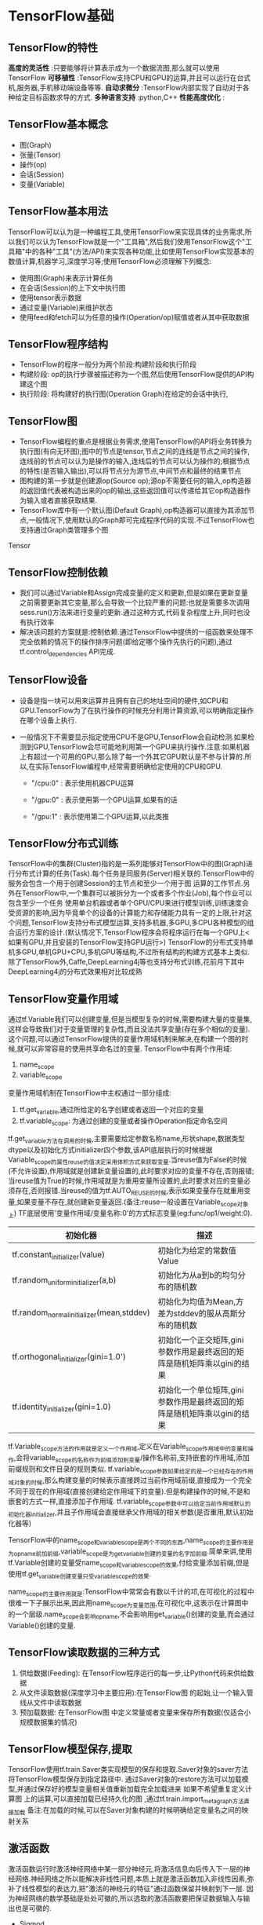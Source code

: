 * TensorFlow基础
** TensorFlow的特性
 *高度的灵活性* :只要能够将计算表示成为一个数据流图,那么就可以使用TensorFlow
 *可移植性* :TensorFlow支持CPU和GPU的运算,并且可以运行在台式机,服务器,手机移动端设备等等.
 *自动求微分* :TensorFlow内部实现了自动对于各种给定目标函数求导的方式.
 *多种语言支持* :python,C++
 *性能高度优化* : 

** TensorFlow基本概念
 - 图(Graph)
 - 张量(Tensor)
 - 操作(op)
 - 会话(Session)
 - 变量(Variable)
 

** TensorFlow基本用法
TensorFlow可以认为是一种编程工具,使用TensorFlow来实现具体的业务需求,所以我们可以认为TensorFlow就是一个"工具箱",然后我们使用TensorFlow这个"工具箱"中的各种"工具"(方法/API)来实现各种功能,比如使用TensorFlow实现基本的数值计算,机器学习,深度学习等;使用TensorFlow必须理解下列概念:
 - 使用图(Graph)来表示计算任务
 - 在会话(Session)的上下文中执行图
 - 使用tensor表示数据
 - 通过变量(Variable)来维护状态
 - 使用feed和fetch可以为任意的操作(Operation/op)赋值或者从其中获取数据

** TensorFlow程序结构
 - TensorFlow的程序一般分为两个阶段:构建阶段和执行阶段
 - 构建阶段: op的执行步骤被描述称为一个图,然后使用TensorFlow提供的API构建这个图
 - 执行阶段: 将构建好的执行图(Operation Graph)在给定的会话中执行,

** TensorFlow图
 - TensorFlow编程的重点是根据业务需求,使用TensorFlow的API将业务转换为执行图(有向无环图);图中的节点是tensor,节点之间的连线是节点之间的操作,连线前的节点可以认为是操作的输入,连线后的节点可以认为操作的;根据节点的特性(是否输入输出),可以将节点分为源节点,中间节点和最终的结果节点
 - 图构建的第一步就是创建源op(Source op);源op不需要任何的输入,op构造器的返回值代表被构造出来的op的输出,这些返回值可以传递给其它op构造器作为输入或者直接获取结果.
 - TensorFlow库中有一个默认图(Default Graph),op构造器可以直接为其添加节点,一般情况下,使用默认的Graph即可完成程序代码的实现.不过TensorFlow也支持通过Graph类管理多个图
Tensor


** TensorFlow控制依赖
 - 我们可以通过Variable和Assign完成变量的定义和更新,但是如果在更新变量之前需要更新其它变量,那么会导致一个比较严重的问题:也就是需要多次调用sess.run()方法来进行变量的更新.通过这种方式,代码复杂程度上升,同时也没有执行效率
 - 解决该问题的方案就是:控制依赖.通过TensorFlow中提供的一组函数来处理不完全依赖的情况下的操作排序问题(即给定哪个操作先执行的问题),通过tf.control_dependencies API完成.

** TensorFlow设备
   - 设备是指一块可以用来运算并且拥有自己的地址空间的硬件,如CPU和GPU.TensorFlow为了在执行操作的时候充分利用计算资源,可以明确指定操作在哪个设备上执行.
   - 一般情况下不需要显示指定使用CPU不是GPU,TensorFlow会自动检测.如果检测到GPU,TensorFlow会尽可能地利用第一个GPU来执行操作.注意:如果机器上有超过一个可用的GPU,那么除了每一个外其它GPU默认是不参与计算的.所以,在实际TensorFlow编程中,经常需要明确给定使用的CPU和GPU.

     - "/cpu:0" : 表示使用机器CPU运算

     - "/gpu:0" : 表示使用第一个GPU运算,如果有的话

     - "/gpu:1" : 表示使用第二个GPU运算,以此类推

** TensorFlow分布式训练
   TensorFlow中的集群(Cluster)指的是一系列能够对TensorFlow中的图(Graph)进行分布式计算的任务(Task).每个任务是同服务(Server)相关联的.TensorFlow中的服务会包含一个用于创建Session的主节点和至少一个用于图 运算的工作节点.另外在TensorFlow中,一个集群可以被拆分为一个或者多个作业(Job),每个作业可以包含至少一个任务
   使用单台机器或者单个GPU/CPU来进行模型训练,训练速度会受资源的影响,因为毕竟单个的设备的计算能力和存储能力具有一定的上限,针对这个问题,TensorFlow支持分布式模型运算,支持多机器,多GPU,多CPU各种模型的组合运行方案的设计.(默认情况下,TensorFlow程序会将程序运行在每一个GPU上<如果有GPU,并且安装的TensorFlow支持GPU运行>)
   TensorFlow的分布式支持单机多GPU,单机GPU+CPU,多机GPU等结构,不过所有结构的构建方式基本上类似.
   除了TensorFlow外,Caffe,DeepLearning4j等也支持分布式训练,花前月下其中DeepLearning4j的分布式效果相对比较成熟

** TensorFlow变量作用域
   通过tf.Variable我们可以创建变量,但是当模型复杂的时候,需要构建大量的变量集,这样会导致我们对于变量管理的复杂性,而且没法共享变量(存在多个相似的变量).这个问题,可以通过TensorFlow提供的变量作用域机制来解决,在构建一个图的时候,就可以非常容易的使用共享命名过的变量.
   TensorFlow中有两个作用域:
   1. name_scope
   2. variable_scope
   变量作用域机制在TensorFlow中主权通过一部分组成:
 1. tf.get_variable,通过所给定的名字创建或者返回一个对应的变量
 2. tf.variable_scope: 为通过创建的变量或者操作Operation指定命名空间
    
tf.get_variable方法在调用的时候,主要需要给定参数名称name,形状shape,数据类型dtype以及初始化方式initializer四个参数,该API底层执行的时候根据Variable_scope的属性reuse的值决定采用体积方式来获取变量.当reuse值为False的时候(不允许设置),作用域就是创建新变量设置的,此时要求对应的变量不存在,否则报错;当reuse值为True的时候,作用域就是为重用变量所设置的,此时要求对应的变量必须存在,否则报错.当reuse的值为tf.AUTO_REUSE的时候,表示如果变量存在就重用变量,如果变量不存在,就创建新变量返回.(备注:reuse一般设置在Variable_scope对象上)
TF底层使用'变量作用域/变量名称:0'的方式标志变量(eg:func/op1/weight:0).
| 初始化器                                  | 描述                                                                    |
|-------------------------------------------+-------------------------------------------------------------------------|
| tf.constant_initializer(value)            | 初始化为给定的常数值Value                                               |
| tf.random_uniform_initializer(a,b)        | 初始化为从a到b的均匀分布的随机数                                        |
| tf.random_normal_initializer(mean,stddev) | 初始化为均值为Mean,方差为stddev的服从高斯分布的随机数                   |
| tf.orthogonal_initializer(gini=1.0')      | 初始化一个正交矩阵,gini参数作用是最终返回的矩阵是随机矩阵乘以gini的结果 |
| tf.identity_initializer(gini=1.0)         | 初始化一个单位矩阵,gini参数作用是最终返回的矩阵是随机矩阵乘以gini的结果 |

tf.Variable_scope方法的作用就是定义一个作用域,定义在Variable_scope作用域中的变量和操作,会将variable_scope的名称作为前缀添加到变量/操作名称前,支持嵌套的作用域,添加前缀规则和文件目录的规则类似.
tf.variable_scope参数如果给定的是一个已经存在的作用域对象的时候,那么构建变量的时候表示直接跨过当前作用域前缀,直接成为一个完全不同于现在的作用域(直接创建给定作用域下的变量).但是构建操作的时候,不是和嵌套的方式一样,直接添加子作用域.
tf.variable_scope参数中可以给定当前作用域默认的初始化器initializer,并且子作用域会直接继承父作用域的相关参数(是否重用,默认初始化器等)

TensorFlow中的name_scope和variable_scope是两个不同的东西,name_scope的主要作用是为op_name前加前缀,variable_scope是为get_variable创建的变量的名字加前缀.简单来讲,使用tf.Variable创建的变量受name_scope和variable_scope的效果,付给变量添加前缀,但是使用tf.get_variable创建变量只受variable_scope的效果.

name_scope的主要作用就是:TensorFlow中常常会有数以千计的邛,在可视化的过程中很难一下子展示出来,因此用name_scope为变量范围,在可视化中,这表示在计算图中的一个层级.name_scope会影响op_name,不会影响用get_variable()创建的变量,而会通过Variable()创建的变量.

** TensorFlow读取数据的三种方式
1. 供给数据(Feeding): 在TensorFlow程序运行的每一步,让Python代码来供给数据
2. 从文件读取数据(深度学习中主要应用):在TensorFlow图 的起始,让一个输入管线从文件中读取数据
3. 预加载数据: 在TensorFlow图 中定义常量或者变量来保存所有数据(仅适合小规模数据集的情况)

** TensorFlow模型保存,提取
TensorFlow使用tf.train.Saver类实现模型的保存和提取.Saver对象的saver方法将TensorFlow模型保存到指定路径中.
通过Saver对象的restore方法可以加载模型,并通过保存好的模型变量相关值重新加载完全加载进来
如果不希望重复定义计算图 上的运算,可以直接加载已经持久化的图 ,通过tf.train.import_meta_graph方法直接加载
备注:在加载的时候,可以在Saver对象构建的时候明确给定变量名之间的映射关系

** 激活函数
   激活函数运行时激活神经网络中某一部分神经元,将激活信息向后传入下一层的神经网络.神经网络之所以能解决非线性问题,本质上就是激活函数加入非线性因素,弥补了线性模型的表达力,把"激活的神经元的特征"通过函数保留并映射到下一层.
   因为神经网络的数学基础是处处可徽的,所以选取的激活函数要把保证数据输入与输出也是可徽的.
 - Sigmod
 - tanh
 - RelU

** TensorFlow常用API
   - slice

** TensorFlow模拟线性回归
   TensorFlow开发的一般步骤:
   1. 准备数据,进行数据清洗以及预处理
   2. 构建模型,返回模型预测值
   3. 预测值和真实值计算损失
   4. 优化器设置学习率优化损失
   5. 迭代训练优化器
   6. 可以根据准确率作为评估指标,或者持久化模型,搭建可视化模型结构
   7. 调用模型进行预测

   8. 数据载入,数据清洗以及数据特征工程

   9. 构建模型

   10. 计算损失,准确率,构建优化器优化损失

   11. 训练优化器,从而让模型拟合

   12. 预测评估
